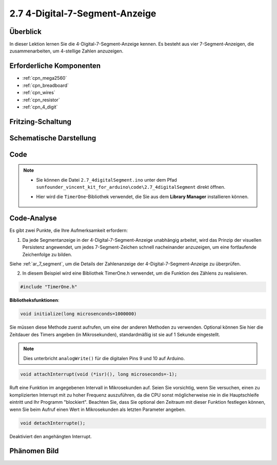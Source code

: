 .. _ar_4_digit:

2.7 4-Digital-7-Segment-Anzeige
================================

Überblick
-------------

In dieser Lektion lernen Sie die 4-Digital-7-Segment-Anzeige kennen. Es besteht aus vier 7-Segment-Anzeigen, die zusammenarbeiten, um 4-stellige Zahlen anzuzeigen.


Erforderliche Komponenten
---------------------------------

.. image:: img/list_2.7.png

* :ref:`cpn_mega2560`
* :ref:`cpn_breadboard`
* :ref:`cpn_wires`
* :ref:`cpn_resistor`
* :ref:`cpn_4_digit`

Fritzing-Schaltung
--------------------------


.. image:: img/image438.png

Schematische Darstellung
----------------------------------------

.. image:: img/image439.png


Code
----



.. note::

    * Sie können die Datei ``2.7_4digitalSegment.ino`` unter dem Pfad ``sunfounder_vincent_kit_for_arduino\code\2.7_4digitalSegment`` direkt öffnen.
    * Hier wird die ``TimerOne``-Bibliothek verwendet, die Sie aus dem **Library Manager** installieren können.

        .. image:: img/lib_timerone.png
            :align: center

.. raw:: html

    <iframe src=https://create.arduino.cc/editor/sunfounder01/1a717c75-35df-4674-be90-a5d290f7065d/preview?embed style="height:510px;width:100%;margin:10px 0" frameborder=0></iframe>

Code-Analyse
-------------

.. image:: img/image440.png
.. image:: img/image441.png

Es gibt zwei Punkte, die Ihre Aufmerksamkeit erfordern:

1. Da jede Segmentanzeige in der 4-Digital-7-Segment-Anzeige unabhängig arbeitet, wird das Prinzip der visuellen Persistenz angewendet, um jedes 7-Segment-Zeichen schnell nacheinander anzuzeigen, um eine fortlaufende Zeichenfolge zu bilden.

Siehe :ref:`ar_7_segment`, um die Details der Zahlenanzeige der 4-Digital-7-Segment-Anzeige zu überprüfen.



2. In diesem Beispiel wird eine Bibliothek TimerOne.h verwendet, um die Funktion des Zählens zu realisieren.

.. code-block:: arduino

    #include "TimerOne.h"

**Bibliotheksfunktionen**:

.. code-block:: arduino

    void initialize(long microsenconds=1000000)

Sie müssen diese Methode zuerst aufrufen, um eine der anderen Methoden zu verwenden. Optional können Sie hier die Zeitdauer des Timers angeben (in Mikrosekunden), standardmäßig ist sie auf 1 Sekunde eingestellt.

.. note:: 
    Dies unterbricht ``analogWrite()`` für die digitalen Pins 9 und 10 auf Arduino.

.. code-block:: arduino

    void attachInterrupt(void (*isr)(), long microseconds=-1);

Ruft eine Funktion im angegebenen Intervall in Mikrosekunden auf. Seien Sie vorsichtig, wenn Sie versuchen, einen zu komplizierten Interrupt mit zu hoher Frequenz auszuführen, da die CPU sonst möglicherweise nie in die Hauptschleife eintritt und Ihr Programm "blockiert". Beachten Sie, dass Sie optional den Zeitraum mit dieser Funktion festlegen können, wenn Sie beim Aufruf einen Wert in Mikrosekunden als letzten Parameter angeben.

.. code-block:: arduino

    void detachInterrupte();

Deaktiviert den angehängten Interrupt.

Phänomen Bild
------------------

.. image:: img/image104.jpeg

